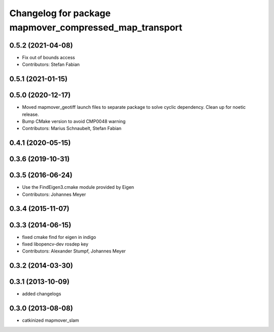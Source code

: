 ^^^^^^^^^^^^^^^^^^^^^^^^^^^^^^^^^^^^^^^^^^^^^^^^^^^^^
Changelog for package mapmover_compressed_map_transport
^^^^^^^^^^^^^^^^^^^^^^^^^^^^^^^^^^^^^^^^^^^^^^^^^^^^^

0.5.2 (2021-04-08)
------------------
* Fix out of bounds access
* Contributors: Stefan Fabian

0.5.1 (2021-01-15)
------------------

0.5.0 (2020-12-17)
------------------
* Moved mapmover_geotiff launch files to separate package to solve cyclic dependency.
  Clean up for noetic release.
* Bump CMake version to avoid CMP0048 warning
* Contributors: Marius Schnaubelt, Stefan Fabian

0.4.1 (2020-05-15)
------------------

0.3.6 (2019-10-31)
------------------

0.3.5 (2016-06-24)
------------------
* Use the FindEigen3.cmake module provided by Eigen
* Contributors: Johannes Meyer

0.3.4 (2015-11-07)
------------------

0.3.3 (2014-06-15)
------------------
* fixed cmake find for eigen in indigo
* fixed libopencv-dev rosdep key
* Contributors: Alexander Stumpf, Johannes Meyer

0.3.2 (2014-03-30)
------------------

0.3.1 (2013-10-09)
------------------
* added changelogs

0.3.0 (2013-08-08)
------------------
* catkinized mapmover_slam
